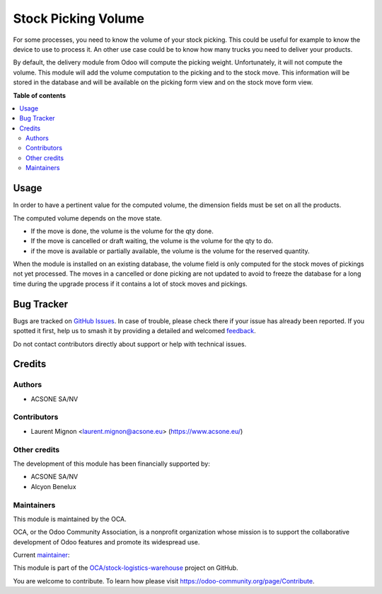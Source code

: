 ====================
Stock Picking Volume
====================

.. 
   !!!!!!!!!!!!!!!!!!!!!!!!!!!!!!!!!!!!!!!!!!!!!!!!!!!!
   !! This file is generated by oca-gen-addon-readme !!
   !! changes will be overwritten.                   !!
   !!!!!!!!!!!!!!!!!!!!!!!!!!!!!!!!!!!!!!!!!!!!!!!!!!!!
   !! source digest: sha256:47f4c574d62fee44596ae761d1e663241fdc89e3335b6c4458a1cbf5d32ef4a7
   !!!!!!!!!!!!!!!!!!!!!!!!!!!!!!!!!!!!!!!!!!!!!!!!!!!!

.. |badge1| image:: https://img.shields.io/badge/maturity-Beta-yellow.png
    :target: https://odoo-community.org/page/development-status
    :alt: Beta
.. |badge2| image:: https://img.shields.io/badge/licence-AGPL--3-blue.png
    :target: http://www.gnu.org/licenses/agpl-3.0-standalone.html
    :alt: License: AGPL-3
.. |badge3| image:: https://img.shields.io/badge/github-OCA%2Fstock--logistics--warehouse-lightgray.png?logo=github
    :target: https://github.com/OCA/stock-logistics-warehouse/tree/16.0/stock_picking_volume
    :alt: OCA/stock-logistics-warehouse
.. |badge4| image:: https://img.shields.io/badge/weblate-Translate%20me-F47D42.png
    :target: https://translation.odoo-community.org/projects/stock-logistics-warehouse-16-0/stock-logistics-warehouse-16-0-stock_picking_volume
    :alt: Translate me on Weblate
.. |badge5| image:: https://img.shields.io/badge/runboat-Try%20me-875A7B.png
    :target: https://runboat.odoo-community.org/builds?repo=OCA/stock-logistics-warehouse&target_branch=16.0
    :alt: Try me on Runboat

|badge1| |badge2| |badge3| |badge4| |badge5|

For some processes, you need to know the volume of your stock picking. This could
be useful for example to know the device to use to process it. An other use case
could be to know how many trucks you need to deliver your products.

By default, the delivery module from Odoo will compute the picking weight.
Unfortunately, it will not compute the volume. This module will add the volume
computation to the picking and to the stock move. This information will be
stored in the database and will be available on the picking form view and
on the stock move form view.

**Table of contents**

.. contents::
   :local:

Usage
=====

In order to have a pertinent value for the computed volume, the dimension fields
must be set on all the products.

The computed volume depends on the move state.

* If the move is done, the volume is the volume for the qty done.
* If the move is cancelled or draft waiting, the volume is the volume for the
  qty to do.
* if the move is available or partially available, the volume is the volume
  for the reserved quantity.

When the module is installed on an existing database, the volume field is only
computed for the stock moves of pickings not yet processed.
The moves in a cancelled or done picking are not updated to avoid to freeze the
database for a long time during the upgrade process if it contains a lot of
stock moves and pickings.

Bug Tracker
===========

Bugs are tracked on `GitHub Issues <https://github.com/OCA/stock-logistics-warehouse/issues>`_.
In case of trouble, please check there if your issue has already been reported.
If you spotted it first, help us to smash it by providing a detailed and welcomed
`feedback <https://github.com/OCA/stock-logistics-warehouse/issues/new?body=module:%20stock_picking_volume%0Aversion:%2016.0%0A%0A**Steps%20to%20reproduce**%0A-%20...%0A%0A**Current%20behavior**%0A%0A**Expected%20behavior**>`_.

Do not contact contributors directly about support or help with technical issues.

Credits
=======

Authors
~~~~~~~

* ACSONE SA/NV

Contributors
~~~~~~~~~~~~

* Laurent Mignon <laurent.mignon@acsone.eu> (https://www.acsone.eu/)

Other credits
~~~~~~~~~~~~~

The development of this module has been financially supported by:

* ACSONE SA/NV
* Alcyon Benelux

Maintainers
~~~~~~~~~~~

This module is maintained by the OCA.

.. image:: https://odoo-community.org/logo.png
   :alt: Odoo Community Association
   :target: https://odoo-community.org

OCA, or the Odoo Community Association, is a nonprofit organization whose
mission is to support the collaborative development of Odoo features and
promote its widespread use.

.. |maintainer-lmignon| image:: https://github.com/lmignon.png?size=40px
    :target: https://github.com/lmignon
    :alt: lmignon

Current `maintainer <https://odoo-community.org/page/maintainer-role>`__:

|maintainer-lmignon| 

This module is part of the `OCA/stock-logistics-warehouse <https://github.com/OCA/stock-logistics-warehouse/tree/16.0/stock_picking_volume>`_ project on GitHub.

You are welcome to contribute. To learn how please visit https://odoo-community.org/page/Contribute.
